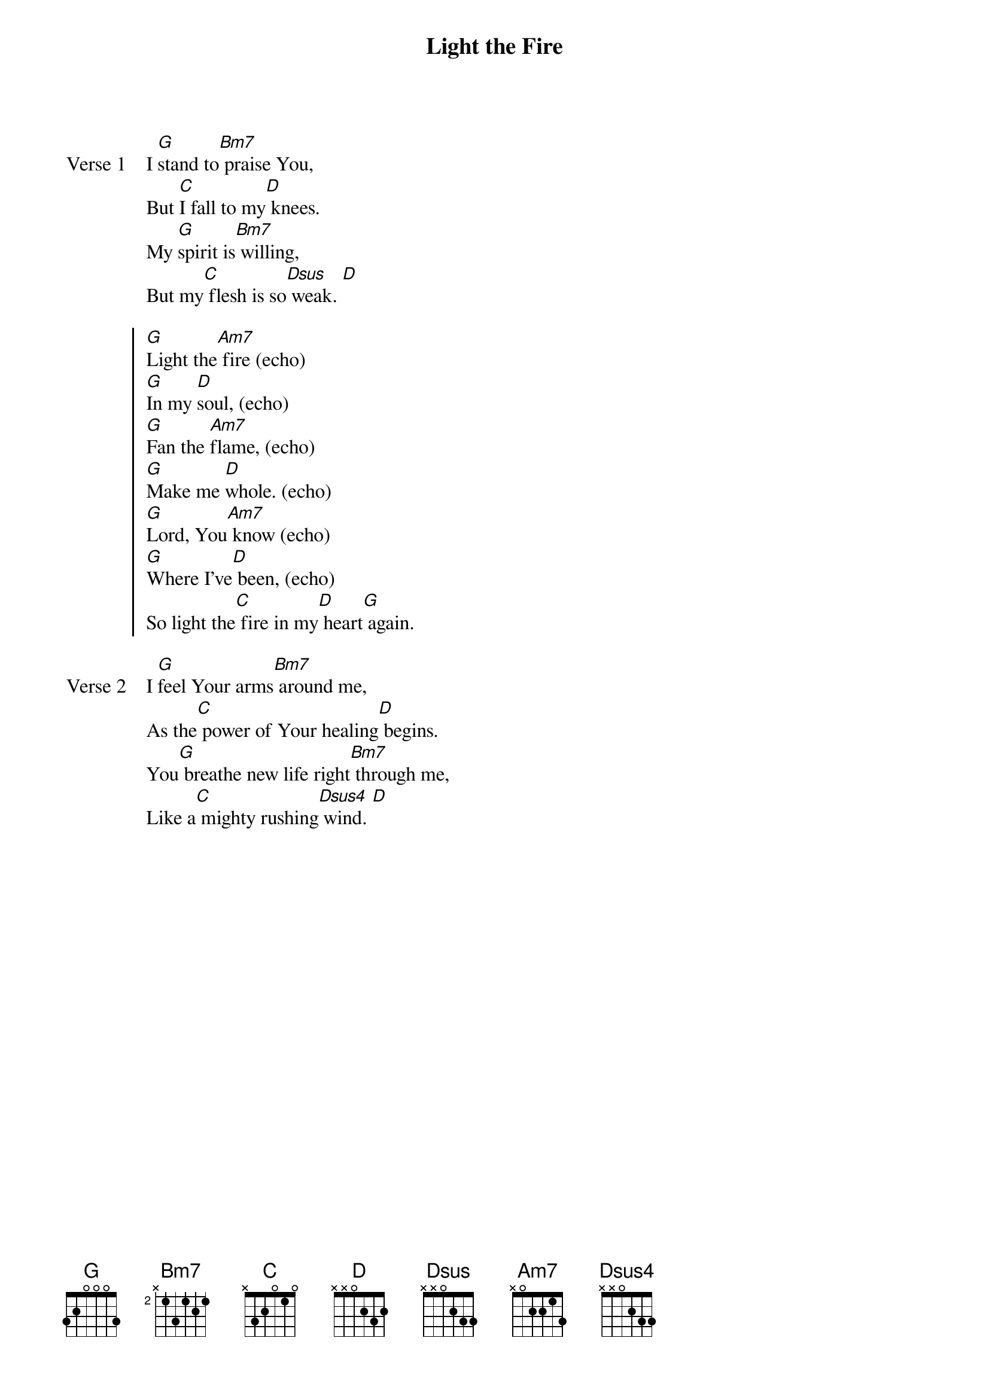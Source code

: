 {title: Light the Fire}
{artist: Bill Maxwell}
{key: G}

{start_of_verse: Verse 1}
I [G]stand to[Bm7] praise You,
But [C]I fall to my[D] knees.
My [G]spirit is[Bm7] willing,
But my[C] flesh is so[Dsus] weak. [D]
{end_of_verse}

{start_of_chorus}
[G]Light the[Am7] fire (echo)
[G]In my [D]soul, (echo)
[G]Fan the [Am7]flame, (echo)
[G]Make me [D]whole. (echo)
[G]Lord, You[Am7] know (echo)
[G]Where I've[D] been, (echo)
So light the[C] fire in my[D] heart[G] again.
{end_of_chorus}

{start_of_verse: Verse 2}
I [G]feel Your arms[Bm7] around me,
As the[C] power of Your healing[D] begins.
You[G] breathe new life right[Bm7] through me,
Like a[C] mighty rushing[Dsus4] wind. [D]
{end_of_verse}
